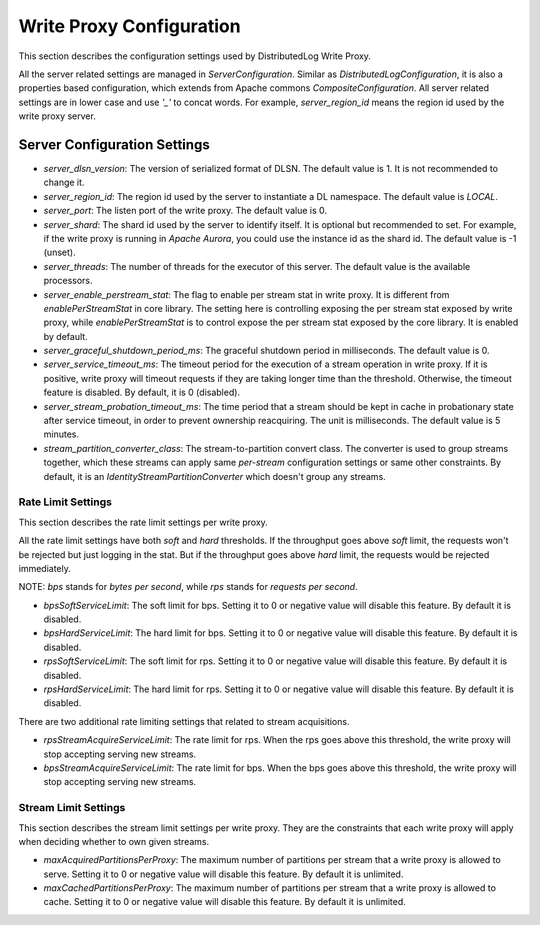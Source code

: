 Write Proxy Configuration
=========================

This section describes the configuration settings used by DistributedLog Write Proxy.

All the server related settings are managed in `ServerConfiguration`. Similar as `DistributedLogConfiguration`,
it is also a properties based configuration, which extends from Apache commons `CompositeConfiguration`. All
server related settings are in lower case and use `'_'` to concat words. For example, `server_region_id` means
the region id used by the write proxy server.

Server Configuration Settings
-----------------------------

- *server_dlsn_version*: The version of serialized format of DLSN. The default value is 1. It is not recommended to change it.
- *server_region_id*: The region id used by the server to instantiate a DL namespace. The default value is `LOCAL`.
- *server_port*: The listen port of the write proxy. The default value is 0.
- *server_shard*: The shard id used by the server to identify itself. It is optional but recommended to set. For example, if
  the write proxy is running in `Apache Aurora`, you could use the instance id as the shard id. The default value is -1 (unset).
- *server_threads*: The number of threads for the executor of this server. The default value is the available processors.
- *server_enable_perstream_stat*: The flag to enable per stream stat in write proxy. It is different from `enablePerStreamStat`
  in core library. The setting here is controlling exposing the per stream stat exposed by write proxy, while `enablePerStreamStat`
  is to control expose the per stream stat exposed by the core library. It is enabled by default.
- *server_graceful_shutdown_period_ms*: The graceful shutdown period in milliseconds. The default value is 0.
- *server_service_timeout_ms*: The timeout period for the execution of a stream operation in write proxy. If it is positive,
  write proxy will timeout requests if they are taking longer time than the threshold. Otherwise, the timeout feature is disabled.
  By default, it is 0 (disabled).
- *server_stream_probation_timeout_ms*: The time period that a stream should be kept in cache in probationary state after service
  timeout, in order to prevent ownership reacquiring. The unit is milliseconds. The default value is 5 minutes.
- *stream_partition_converter_class*: The stream-to-partition convert class. The converter is used to group streams together, which
  these streams can apply same `per-stream` configuration settings or same other constraints. By default, it is an
  `IdentityStreamPartitionConverter` which doesn't group any streams.

Rate Limit Settings
~~~~~~~~~~~~~~~~~~~

This section describes the rate limit settings per write proxy.

All the rate limit settings have both `soft` and `hard` thresholds. If the throughput goes above `soft` limit,
the requests won't be rejected but just logging in the stat. But if the throughput goes above `hard` limit,
the requests would be rejected immediately.

NOTE: `bps` stands for `bytes per second`, while `rps` stands for `requests per second`.

- *bpsSoftServiceLimit*: The soft limit for bps. Setting it to 0 or negative value will disable this feature.
  By default it is disabled.
- *bpsHardServiceLimit*: The hard limit for bps. Setting it to 0 or negative value will disable this feature.
  By default it is disabled.
- *rpsSoftServiceLimit*: The soft limit for rps. Setting it to 0 or negative value will disable this feature.
  By default it is disabled.
- *rpsHardServiceLimit*: The hard limit for rps. Setting it to 0 or negative value will disable this feature.
  By default it is disabled.

There are two additional rate limiting settings that related to stream acquisitions.

- *rpsStreamAcquireServiceLimit*: The rate limit for rps. When the rps goes above this threshold, the write proxy
  will stop accepting serving new streams.
- *bpsStreamAcquireServiceLimit*: The rate limit for bps. When the bps goes above this threshold, the write proxy
  will stop accepting serving new streams.

Stream Limit Settings
~~~~~~~~~~~~~~~~~~~~~

This section describes the stream limit settings per write proxy. They are the constraints that each write proxy
will apply when deciding whether to own given streams.

- *maxAcquiredPartitionsPerProxy*: The maximum number of partitions per stream that a write proxy is allowed to
  serve. Setting it to 0 or negative value will disable this feature. By default it is unlimited.
- *maxCachedPartitionsPerProxy*: The maximum number of partitions per stream that a write proxy is allowed to cache.
  Setting it to 0 or negative value will disable this feature. By default it is unlimited.
